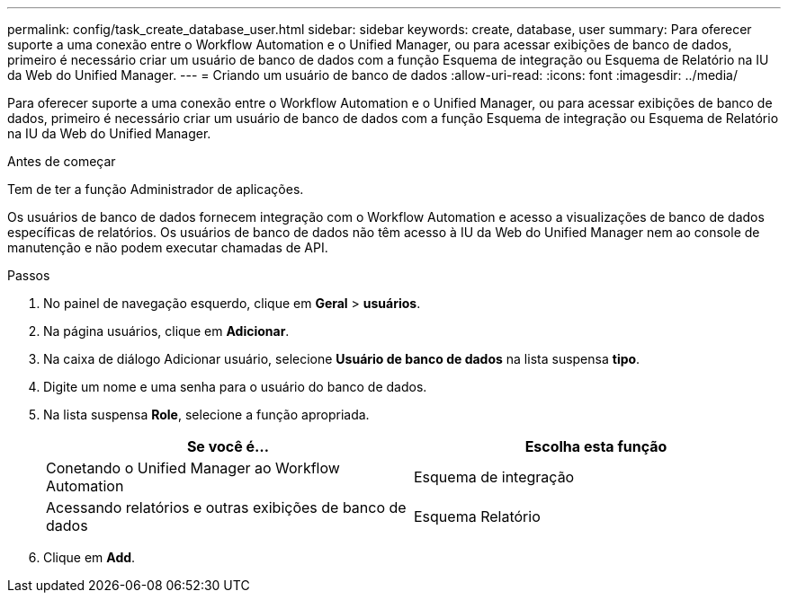 ---
permalink: config/task_create_database_user.html 
sidebar: sidebar 
keywords: create, database, user 
summary: Para oferecer suporte a uma conexão entre o Workflow Automation e o Unified Manager, ou para acessar exibições de banco de dados, primeiro é necessário criar um usuário de banco de dados com a função Esquema de integração ou Esquema de Relatório na IU da Web do Unified Manager. 
---
= Criando um usuário de banco de dados
:allow-uri-read: 
:icons: font
:imagesdir: ../media/


[role="lead"]
Para oferecer suporte a uma conexão entre o Workflow Automation e o Unified Manager, ou para acessar exibições de banco de dados, primeiro é necessário criar um usuário de banco de dados com a função Esquema de integração ou Esquema de Relatório na IU da Web do Unified Manager.

.Antes de começar
Tem de ter a função Administrador de aplicações.

Os usuários de banco de dados fornecem integração com o Workflow Automation e acesso a visualizações de banco de dados específicas de relatórios. Os usuários de banco de dados não têm acesso à IU da Web do Unified Manager nem ao console de manutenção e não podem executar chamadas de API.

.Passos
. No painel de navegação esquerdo, clique em *Geral* > *usuários*.
. Na página usuários, clique em *Adicionar*.
. Na caixa de diálogo Adicionar usuário, selecione *Usuário de banco de dados* na lista suspensa *tipo*.
. Digite um nome e uma senha para o usuário do banco de dados.
. Na lista suspensa *Role*, selecione a função apropriada.
+
[cols="2*"]
|===
| Se você é... | Escolha esta função 


 a| 
Conetando o Unified Manager ao Workflow Automation
 a| 
Esquema de integração



 a| 
Acessando relatórios e outras exibições de banco de dados
 a| 
Esquema Relatório

|===
. Clique em *Add*.

